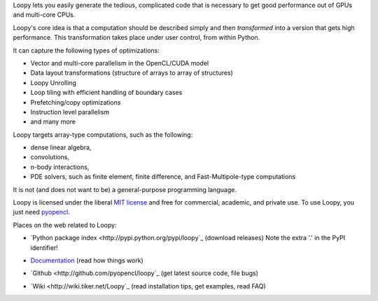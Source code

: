 Loopy lets you easily generate the tedious, complicated code that is necessary
to get good performance out of GPUs and multi-core CPUs.

Loopy's core idea is that a computation should be described simply and then
*transformed* into a version that gets high performance. This transformation
takes place under user control, from within Python.

It can capture the following types of optimizations:

* Vector and multi-core parallelism in the OpenCL/CUDA model
* Data layout transformations (structure of arrays to array of structures)
* Loopy Unrolling
* Loop tiling with efficient handling of boundary cases
* Prefetching/copy optimizations
* Instruction level parallelism
* and many more

Loopy targets array-type computations, such as the following:

* dense linear algebra,
* convolutions,
* n-body interactions,
* PDE solvers, such as finite element, finite difference, and
  Fast-Multipole-type computations

It is not (and does not want to be) a general-purpose programming language.

Loopy is licensed under the liberal `MIT license
<http://en.wikipedia.org/wiki/MIT_License>`_ and free for commercial, academic,
and private use. To use Loopy, you just need `pyopencl
<http://mathema.tician.de/software/pyopencl>`_.

Places on the web related to Loopy:

* `Python package index <http://pypi.python.org/pypi/loopy`_ (download releases) Note the extra '.' in the PyPI identifier!

* `Documentation <http://documen.tician.de/loopy>`_ (read how things work)

  .. image:: https://badge.fury.io/py/loo.py.png
      :target: http://pypi.python.org/pypi/loo.py
* `Github <http://github.com/pyopencl/loopy`_ (get latest source code, file bugs)
* `Wiki <http://wiki.tiker.net/Loopy`_ (read installation tips, get examples, read FAQ)
